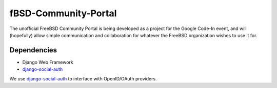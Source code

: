 =====================
fBSD-Community-Portal
=====================
The unofficial FreeBSD Community Portal is being developed as a project
for the Google Code-In event, and will (hopefully) allow simple communication
and collaboration for whatever the FreeBSD organization wishes to use it for.

------------
Dependencies
------------
- Django Web Framework
- django-social-auth_

We use django-social-auth_ to interface with OpenID/OAuth providers.

.. _django-social-auth: https://github.com/omab/django-social-auth